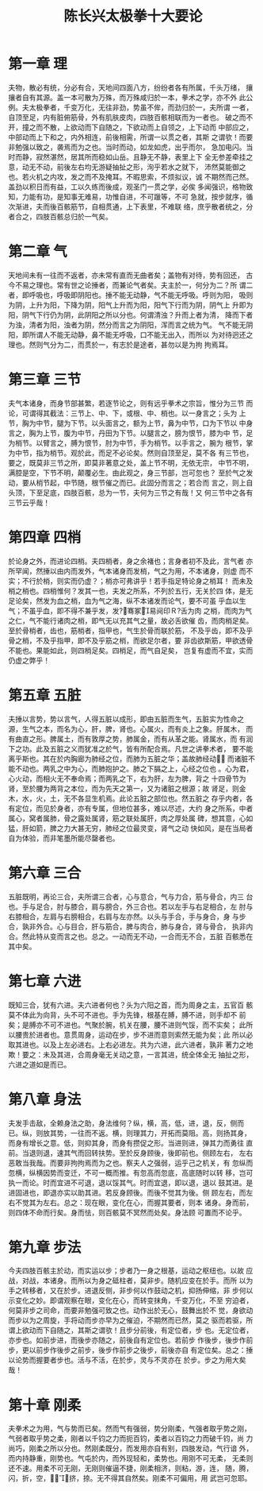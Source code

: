#+TITLE: 陈长兴太极拳十大要论
#+LANGUAGE: cn
#+DESCRIPTION: 陈长兴太极拳十大要论
#+KEYWORDS:  陈长兴 太极拳
#+STYLE: <link rel="stylesheet" href="../css/default.css" type="text/css"/>

* 第一章 理

夫物，散必有统，分必有合，天地间四面八方，纷纷者各有所属，千头万绪， 攘攘者自有其源。盖一本可散为万殊，而万殊咸归於一本，拳术之学，亦不外 此公例。夫太极拳者，千变万化，无往非劲，势虽不侔，而劲归於一，夫所谓 一者，自顶至足，内有脏俯筋骨，外有肌肤皮肉，四肢百骸相联而为一者也。 破之而不开，撞之而不散，上欲动而下自随之，下欲动而上自领之，上下动而 中部应之，中部动而上下和之，内外相连，前後相需，所谓一以贯之者，其斯 之谓欤！而要非勉强以致之，袭焉而为之也。当时而动，如龙如虎，出乎而尔， 急加电闪。当时而静，寂然湛然，居其所而稳如山岳。且静无不静，表里上下 全无参差牵挂之意，动无不动，前後左右均无游疑抽扯之形，洵乎若水之就下， 沛然莫能御之也。若火机之内攻，发之而不及掩耳。不暇思索，不烦拟议，诚 不期然而己然。盖劲以积日而有益，工以久练而後成，观圣门一贯之学，必俟 多闻强识，格物致知，力能有功，是知事无难易，功惟自进，不可躐等，不可 急就，按步就序，循次渐进，夫而後百骸筋节，自相贯通，上下表里，不难联 络，庶乎散者统之，分者合之，四肢百骸总归於一气矣。

* 第二章 气

天地间未有一往而不返者，亦未常有直而无曲者矣；盖物有对待，势有回还， 古今不易之理也。常有世之论捶者，而兼论气者矣。夫主於一，何分为二？所 谓二者，即呼吸也，呼吸即阴阳也。捶不能无动静，气不能无呼吸。呼则为阳， 吸则为阴，上升为阳，下降为阴，阳气上升而为阳，阳气下行而为阴，阴气上 升即为阳，阴气下行仍为阴，此阴阳之所以分也。何谓清浊？升而上者为清， 降而下者为浊，清者为阳，浊者为阴，然分而言之为阴阳，浑而言之统为气。 气不能无阴阳，即所谓人不能无动静，鼻不能无呼吸，口不能无出入，而所以 为对待迥还之理也。然则气分为二，而贯於一，有志於是途者，甚勿以是为拘 拘焉耳。

* 第三章 三节

夫气本诸身，而身节部甚繁，若逐节论之，则有远乎拳术之宗旨，惟分为三节 而论，可谓得其截法：三节上、中、下，或根、中、梢也。以一身言之；头为 上节，胸为中节，腿为下节。以头面言之，额为上节，鼻为中节，口为下节以 中身言之，胸为上节，腹为中节，丹田为下节。以腿言之，膀为恨节，膝为中 节，足为梢节。以臂言之，膊为恨节，肘为中节，手为梢节。以手言之，腕为 根节，掌为中节，指为梢节。观於此，而足不必论矣。然则自顶至足，莫不各 有三节也，要之，既莫非三节之所，即莫非著意之处，盖上节不明，无依无宗， 中节不明，满腔是空，下节不明，颠覆必生。由此观之，身三节部，岂可忽也？ 至於气之发动，要从梢节起，中节随，根节催之而已。此固分而言之；若合而 言之，则上自头顶，下至足底，四肢百骸，总为一节，夫何为三节之有哉！又 何三节中之各有三节云乎哉！

* 第四章 四梢

於论身之外，而进论四梢。夫四梢者，身之余褚也；言身者初不及此，言气者 亦所罕闻，然捶以由内而发外，气本诸身而发梢，气之为用，不本诸身，则虚 而不实；不行於梢，则实而仍虚？；梢亦可弗讲乎！若手指足特论身之梢耳！ 而未及梢之梢也。四梢惟何？发其一也，夫发之所系，不列於五行，无关於四 体，是无足论矣，然发为血之梢，血为气之海，纵不本诸发而论气，要不可虽 乎血以生气；不虽乎血，即不得不兼乎发，发?骞冢易阋印Ｒ?舌为肉 之梢，而肉为气之仁，气不能行诸肉之梢，即气无以充其气之量，故必舌欲催 齿，而肉梢足矣。至於骨梢者，齿也，筋梢者，指甲也，气生於骨而联於筋， 不及乎齿，即不及乎骨之梢，不及乎指甲，即不及乎筋之梢，而欲足尔者，要 非齿欲斯筋，甲欲透骨不能也。果能如此，则四梢足矣。四梢足，而气自足矣， 岂复有虚而不宜，实而仍虚之弊乎！

* 第五章 五脏

夫捶以言势，势以言气，人得五脏以成形，即由五脏而生气，五脏实为性命之 源，生气之本，而名为心，肝，脾，肾也。心属火，而有炎上之象。肝属木， 而有曲直之形。脾属土，而有敦厚之势，肺属金，而有从革之能。肾属水，而 有润下之功。此及五脏之义而犹准之於气，皆有所配合焉。凡世之讲拳术者， 要不能离乎斯也。其在於内胸廊为肺经之位，而肺为五脏之华；盖故肺经动， 而诸脏不能不动也。两乳之中为心，而肺抱护之。肺之下膈之上，心经之位也 。心为君，心火动，而相火无不奉命焉；而两乳之下，右为肝，左为脾，背之 十四骨节为肾，至於腰为两背之本位，而为先天之第一，又为诸脏之根源；故 肾足，则金木，水，火，土，无不各显生机焉。此论五脏之部位也。然五脏之 存乎内者，各有定位，而见於身者，亦有专属，但地位甚多，难以尽述，大约 身之所系，中者属心，窝者属肺，骨之露处属肾，筋之联处属肝，肉之厚处属 碑，想其意，心如猛，肝如箭，脾之力大甚无穷，肺经之位最灵变，肾气之动 快如风，是在当局者自为体验，而非笔墨所能尽罄者也。

* 第六章 三合

五脏既明，再论三合，夫所谓三合者，心与意合，气与力合，筋与骨合，内三 台也。手与足合，肘与膝合，肩与膀合，外三合也。若以左手与右足相合，左 肘与右膝相合，左肩与右膀相合，右肩与左亦然。以头与手合，手与身合，身 与步合，孰非外合。心与目合，肝与筋合，脾与肉合，肺与身合，肾与骨合， 执非内合。然此特从变而言之也。总之。一动而无不动，一合而无不合，五脏 百骸悉在其中矣。

* 第七章 六进

既知三合，犹有六进。夫六进者何也？头为六阳之首，而为周身之主，五官百 骸莫不体此为向背，头不可不进也。手为先锋，根基在膊，膊不进，则手却不 前矣；是膊亦不可不进也。气聚於腕，机关在腰，腰不进则气馁，而不实矣； 此所以腰贵於进者也。意贯周身，运动在步，步不进而意则索然无能为矣；此 所以必取其进也。以及上左必进右。上右必进左。共为六进，此六进者，孰非 著力之地欺！要之：未及其进，合周身毫无关动之意，一言其进，统全体全无 抽扯之形，六进之道如是而已。

* 第八章 身法

夫发手击敌，全赖身法之助，身法维何？纵，横，高，低，进，退，反，侧而 已。纵，则放其势，一往而不返。横，则理其力，开拓而莫阻。高，则扬其身， 而身有增长之意。低，则抑其身，而身有攒促之形。当进则进，弹其力而勇往 直前。当退则退，速其气而回转扶势。至於反身顾後，後即前也。侧顾左右， 左右恶敢当我哉。而要非拘拘焉而为之也。察夫人之强弱，运乎己之机关，有 忽纵而忽横，纵横因势而变迁，不可一概而推。有忽高而忽底，高底随时以转 移，岂可执一而论。时而宜进不可退，退以馁其气。时而宜退，即以退，退以 鼓其进。是进固进也，即退亦实以助其进。若反身顾後。而後不觉其为後。侧 顾左右，而左右不觉其为左右。总之：现在眼，变化在心，而握其要者，则本 诸身。身而前，则四体不命而行矣。身而怯，则百骸莫不冥然而处矣。身法顾 可置而不论乎。

* 第九章 步法

今夫四肢百骸主於动，而实运以步；步者乃一身之根基，运动之枢纽也。以故 应战，对战，本诸身。而所以为身之砥柱者，莫非步。随机应变在於手。而所 以为手之转移者，又在於步。进退反侧，非步何以作鼓动之机，抑扬伸缩，非 步何以示变化之妙。即谓观察在眼，变化在心，而转变抹角，千变万化，不至 穷迫者，何莫非步之司命，而要非勉强可致之也。动作出於无心，鼓舞出於不 觉，身欲动而步以为之周旋，手将动而步亦早为之催迫，不期然而已然，莫之 驱而若驱，所谓上欲动而下自随之，其斯之谓欤！且步分前後，有定位者，步 也。无定位者，亦步也。如前步进，而後步亦随之，前後自有定位也。若前步 作後步，後步作前步，更以前步作後步之前步，後步作前步之後步，前後亦自 有定位矣。总之：捶以论势而握要者步也。活与不活，在於步，灵与不灵亦在 於步。步之为用大矣哉！

* 第十章 刚柔

夫拳术之为用，气与势而已矣。然而气有强弱，势分刚柔，气强者取乎势之刚， 气弱者取乎势之柔，刚者以千钧之力而扼百钧，柔者以百钧之力而破千钧，尚 力尚巧，刚柔之所以分也。然刚柔既分，而发用亦自有别，四肢发动，气行谙 外，而内持静重，刚势也。气屯於内，而外现轻和，柔势也。用刚不可无柔， 无柔则还不速。用柔不可无刚，无刚则催逼不捷，刚柔相济，则粘，游，连， 随，腾，闪，折，空，，，挤，捺。无不得其自然矣。刚柔不可偏用，用 武岂可忽耶。
